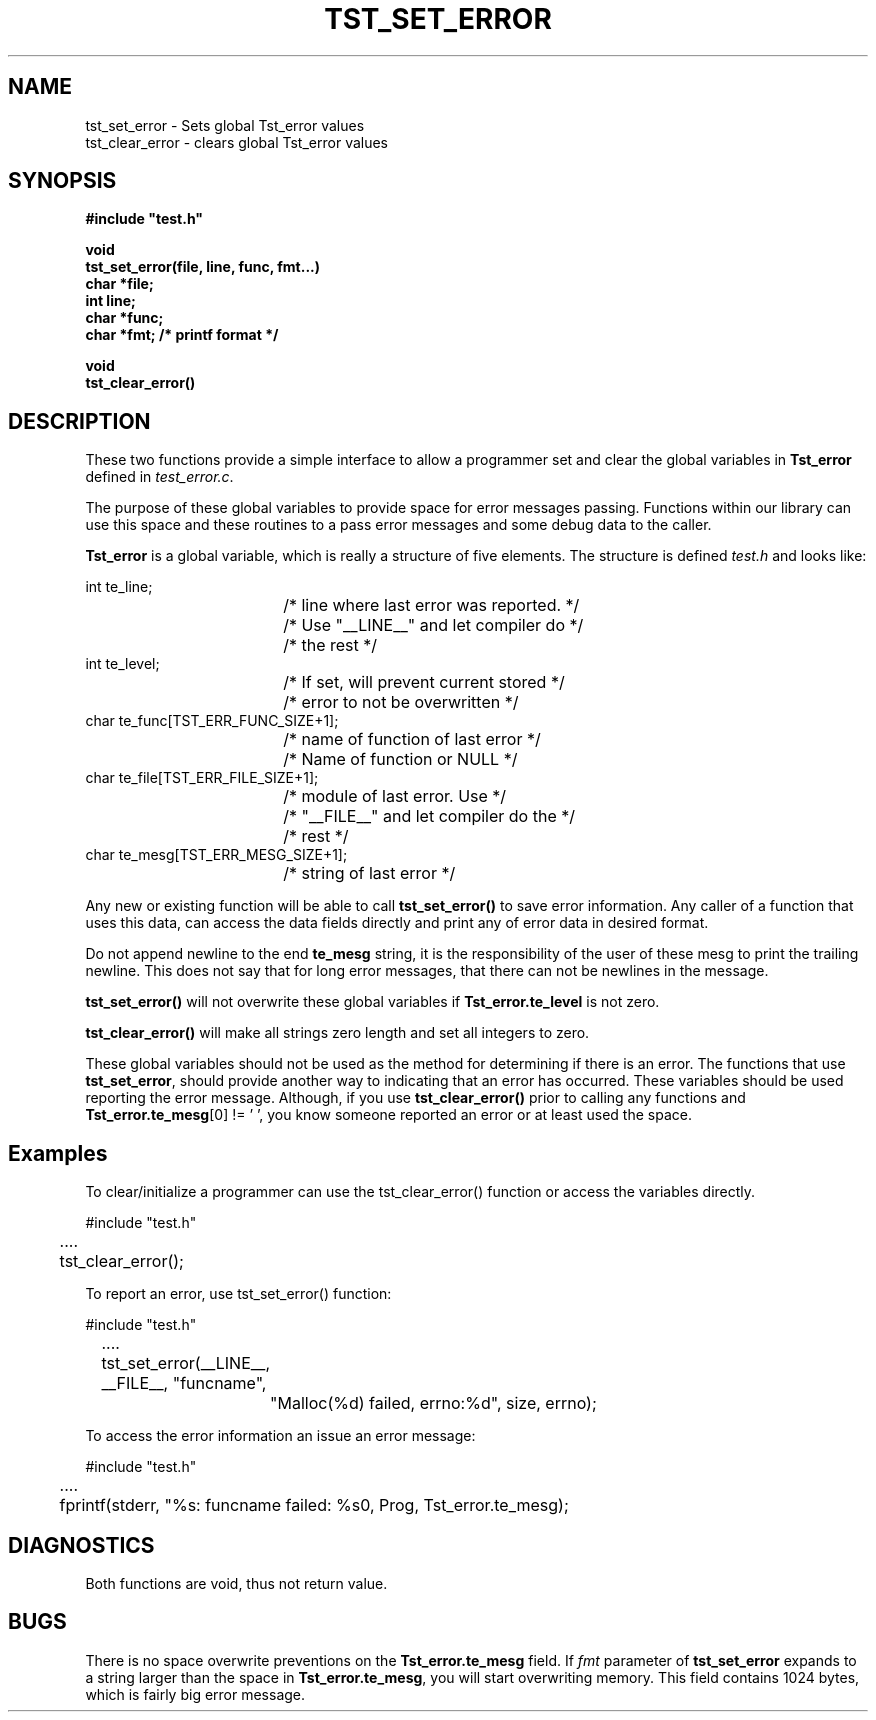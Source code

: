 .\"
.\" $Id: tst_set_error.3,v 1.1.1.1 2008/04/14 08:55:32 b06080 Exp $
.\"
.\" Copyright (c) 2000 Silicon Graphics, Inc.  All Rights Reserved.
.\" 
.\" This program is free software; you can redistribute it and/or modify it
.\" under the terms of version 2 of the GNU General Public License as
.\" published by the Free Software Foundation.
.\" 
.\" This program is distributed in the hope that it would be useful, but
.\" WITHOUT ANY WARRANTY; without even the implied warranty of
.\" MERCHANTABILITY or FITNESS FOR A PARTICULAR PURPOSE.
.\" 
.\" Further, this software is distributed without any warranty that it is
.\" free of the rightful claim of any third person regarding infringement
.\" or the like.  Any license provided herein, whether implied or
.\" otherwise, applies only to this software file.  Patent licenses, if
.\" any, provided herein do not apply to combinations of this program with
.\" other software, or any other product whatsoever.
.\" 
.\" You should have received a copy of the GNU General Public License along
.\" with this program; if not, write the Free Software Foundation, Inc., 59
.\" Temple Place - Suite 330, Boston MA 02111-1307, USA.
.\" 
.\" Contact information: Silicon Graphics, Inc., 1600 Amphitheatre Pkwy,
.\" Mountain View, CA  94043, or:
.\" 
.\" http://www.sgi.com 
.\" 
.\" For further information regarding this notice, see: 
.\" 
.\" http://oss.sgi.com/projects/GenInfo/NoticeExplan/
.\"
.TH TST_SET_ERROR 3 07/25/2000 "Linux Test Project"
.SH NAME
tst_set_error \- Sets global Tst_error values
.br
tst_clear_error \- clears global Tst_error values
.SH SYNOPSIS
.nf
\fB
#include "test.h"

void
tst_set_error(file, line, func, fmt...)
char *file;
int line;
char *func;
char *fmt;     /* printf format */

void
tst_clear_error()
\fR
.fi

.SH DESCRIPTION
These two functions provide a simple interface to allow
a programmer set and clear the global variables in 
\fBTst_error\fR defined in \fItest_error.c\fR.

The purpose of these global variables to provide space
for error messages passing.  Functions within our library
can use this space and these routines to a pass error messages and
some debug data to the caller.

\fBTst_error\fR is a global variable, which is really a structure
of five elements.   The structure is defined \fItest.h\fR and looks
like:

.nf
    int  te_line;               
				/* line where last error was reported. */
				/* Use "__LINE__" and let compiler do */
				/* the rest */
    int  te_level;              
				/* If set, will prevent current stored */
				/* error to not be overwritten */
    char te_func[TST_ERR_FUNC_SIZE+1];
				/* name of function of last error */
				/* Name of function or NULL */
    char te_file[TST_ERR_FILE_SIZE+1];
				/* module of last error.  Use */
				/* "__FILE__" and let compiler do the */
				/* rest */
    char te_mesg[TST_ERR_MESG_SIZE+1];
				/* string of last error */
.fi

Any new or existing function will be able to call \fBtst_set_error()\fR
to save error information.  Any caller of a function that uses
this data, can access the data fields directly and print any of
error data in desired format.

Do not append newline to the end \fBte_mesg\fR string, it is the
responsibility of the user of these mesg to print the trailing newline.
This does not say that for long error messages, that there can not be
newlines in the message.

\fBtst_set_error()\fR will not overwrite these global variables if
\fBTst_error.te_level\fR is not zero.

\fBtst_clear_error()\fR will make all strings zero length and set all integers to zero.

These global variables should not be used as the
method for determining if there is an error.  The functions that use
\fBtst_set_error\fR, should provide another way to indicating that an error
has occurred.  These variables should be used reporting the error message.
Although, if you use \fBtst_clear_error()\fR prior to calling any functions
and \fBTst_error.te_mesg\fR[0] != '\0', you know someone reported an error or
at least used the space.

.RE

.SH "Examples"

To clear/initialize a programmer can use the tst_clear_error()
function or access the variables directly.

.nf
#include "test.h"
	....
	tst_clear_error();
.fi

To report an error, use tst_set_error() function:

.nf
#include "test.h"
	....
	tst_set_error(__LINE__, __FILE__, "funcname",
		"Malloc(%d) failed, errno:%d", size, errno);
.fi

To access the error information an issue an error message:

.nf
#include "test.h"
 	....
	fprintf(stderr, "%s: funcname failed: %s\n", Prog, Tst_error.te_mesg);

.fi

.SH DIAGNOSTICS
Both functions are void, thus not return value.

.SH BUGS
There is no space overwrite preventions on the \fBTst_error.te_mesg\fR field.
If \fIfmt\fR parameter of \fBtst_set_error\fR expands to a string 
larger than the space in \fBTst_error.te_mesg\fR, you will start overwriting
memory.  This field contains 1024 bytes, which is fairly big error message.
